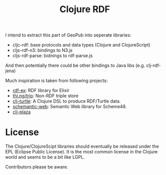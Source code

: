 #+TITLE: Clojure RDF

I intend to extract this part of GeoPub into seperate libraries:

- cljc-rdf: base protocols and data types (Clojure and ClojureScript)
- cljs-rdf-n3: bindings to N3.js
- cljs-rdf-parse: bidnings to rdf-parse.js

And then potentially there could be other bindings to Java libs (e.g. clj-rdf-jena)

Much inspiration is taken from following projects:

- [[https://github.com/marcelotto/rdf-ex][rdf-ex]]: RDF library for Elixir
- [[https://github.com/thi-ng/trio/][thi.ng/trio]]: Non-RDF triple store
- [[https://github.com/structureddynamics/clj-turtle][clj-turtle]]: A Clojure DSL to produce RDF/Turtle data.
- [[https://github.com/cordawyn/schemantic-web][schemantic-web]]: Semantic Web library for Scheme48.
- [[https://github.com/antoniogarrote/clj-plaza][clj-plaza]]

* License

The Clojure/ClojureScipt libraries should eventually be released under the EPL
(Eclipse Public License). It is the most common license in the Clojure world and
seems to be a bit like LGPL.

Contributors please be aware.
